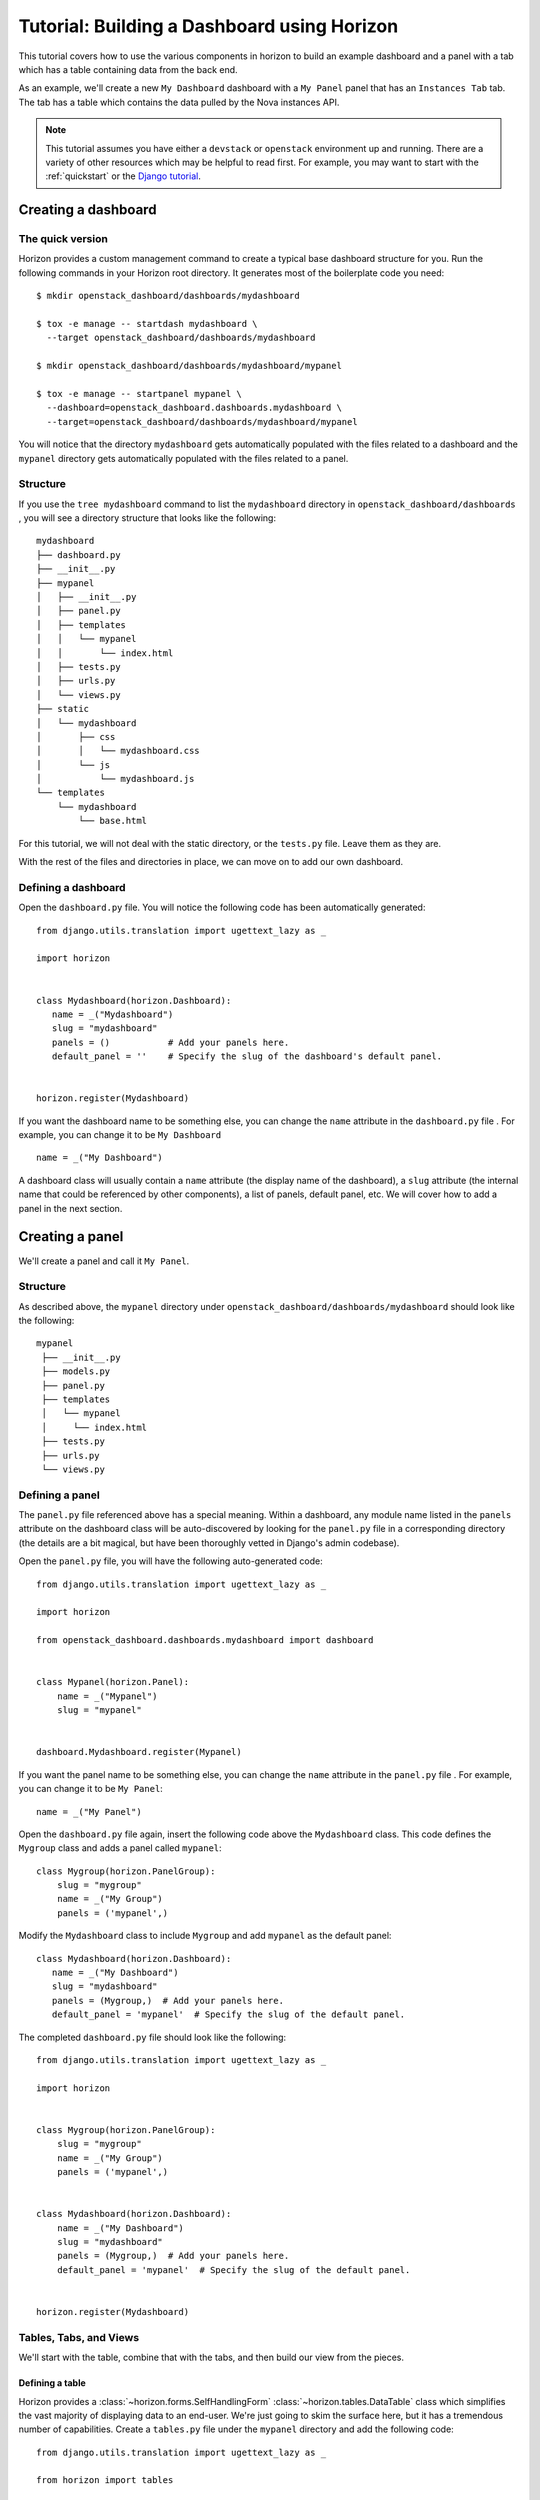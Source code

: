 .. _tutorials-dashboard:

============================================
Tutorial: Building a Dashboard using Horizon
============================================

This tutorial covers how to use the various components in horizon to build
an example dashboard and a panel with a tab which has a table containing data
from the back end.

As an example, we'll create a new ``My Dashboard`` dashboard with a ``My Panel``
panel that has an ``Instances Tab`` tab. The tab has a table which contains the
data pulled by the Nova instances API.


.. note::

    This tutorial assumes you have either a ``devstack`` or
    ``openstack`` environment up and running.  There are a variety of
    other resources which may be helpful to read first.  For example,
    you may want to start with the :ref:`quickstart` or the `Django
    tutorial`_.

    .. _Django tutorial: https://docs.djangoproject.com/en/dev/intro/tutorial01/


Creating a dashboard
====================

The quick version
-----------------

Horizon provides a custom management command to create a typical base
dashboard structure for you. Run the following commands in your Horizon root
directory. It generates most of the boilerplate code you need::

    $ mkdir openstack_dashboard/dashboards/mydashboard

    $ tox -e manage -- startdash mydashboard \
      --target openstack_dashboard/dashboards/mydashboard

    $ mkdir openstack_dashboard/dashboards/mydashboard/mypanel

    $ tox -e manage -- startpanel mypanel \
      --dashboard=openstack_dashboard.dashboards.mydashboard \
      --target=openstack_dashboard/dashboards/mydashboard/mypanel


You will notice that the directory ``mydashboard`` gets automatically
populated with the files related to a dashboard and the ``mypanel`` directory
gets automatically populated with the files related to a panel.


Structure
---------
If you use the ``tree mydashboard`` command to list the ``mydashboard``
directory in ``openstack_dashboard/dashboards`` , you will see a directory
structure that looks like the following::

    mydashboard
    ├── dashboard.py
    ├── __init__.py
    ├── mypanel
    │   ├── __init__.py
    │   ├── panel.py
    │   ├── templates
    │   │   └── mypanel
    │   │       └── index.html
    │   ├── tests.py
    │   ├── urls.py
    │   └── views.py
    ├── static
    │   └── mydashboard
    │       ├── css
    │       │   └── mydashboard.css
    │       └── js
    │           └── mydashboard.js
    └── templates
        └── mydashboard
            └── base.html


For this tutorial, we will not deal with the static directory, or the
``tests.py`` file. Leave them as they are.

With the rest of the files and directories in place, we can move on to add our
own dashboard.


Defining a dashboard
--------------------

Open the ``dashboard.py`` file. You will notice the following code has been
automatically generated::

   from django.utils.translation import ugettext_lazy as _

   import horizon


   class Mydashboard(horizon.Dashboard):
      name = _("Mydashboard")
      slug = "mydashboard"
      panels = ()           # Add your panels here.
      default_panel = ''    # Specify the slug of the dashboard's default panel.


   horizon.register(Mydashboard)


If you want the dashboard name to be something else, you can change the ``name``
attribute in the ``dashboard.py`` file . For example, you can change it
to be ``My Dashboard`` ::

    name = _("My Dashboard")


A dashboard class will usually contain a ``name`` attribute (the display name of
the dashboard), a ``slug`` attribute (the internal name that could be referenced
by other components), a list of panels, default panel, etc. We will cover how
to add a panel in the next section.


Creating a panel
================

We'll create a panel and call it ``My Panel``.

Structure
---------

As described above, the ``mypanel`` directory under
``openstack_dashboard/dashboards/mydashboard`` should look like the following::

   mypanel
    ├── __init__.py
    ├── models.py
    ├── panel.py
    ├── templates
    │   └── mypanel
    │     └── index.html
    ├── tests.py
    ├── urls.py
    └── views.py


Defining a panel
----------------

The ``panel.py`` file referenced above has a special meaning.
Within a dashboard, any module name listed in the ``panels`` attribute on the
dashboard class will be auto-discovered by looking for the ``panel.py`` file in
a corresponding directory (the details are a bit magical, but have been
thoroughly vetted in Django's admin codebase).

Open the ``panel.py`` file, you will have the following auto-generated code::

    from django.utils.translation import ugettext_lazy as _

    import horizon

    from openstack_dashboard.dashboards.mydashboard import dashboard


    class Mypanel(horizon.Panel):
        name = _("Mypanel")
        slug = "mypanel"


    dashboard.Mydashboard.register(Mypanel)


If you want the panel name to be something else, you can change the ``name``
attribute in the ``panel.py`` file . For example, you can change it to be
``My Panel``::

    name = _("My Panel")


Open the ``dashboard.py`` file again, insert the following code above the
``Mydashboard`` class. This code defines the ``Mygroup`` class and adds a panel
called ``mypanel``::

    class Mygroup(horizon.PanelGroup):
        slug = "mygroup"
        name = _("My Group")
        panels = ('mypanel',)


Modify the ``Mydashboard`` class to include ``Mygroup`` and add ``mypanel`` as
the default panel::

     class Mydashboard(horizon.Dashboard):
        name = _("My Dashboard")
        slug = "mydashboard"
        panels = (Mygroup,)  # Add your panels here.
        default_panel = 'mypanel'  # Specify the slug of the default panel.


The completed ``dashboard.py`` file should look like
the following::

    from django.utils.translation import ugettext_lazy as _

    import horizon


    class Mygroup(horizon.PanelGroup):
        slug = "mygroup"
        name = _("My Group")
        panels = ('mypanel',)


    class Mydashboard(horizon.Dashboard):
        name = _("My Dashboard")
        slug = "mydashboard"
        panels = (Mygroup,)  # Add your panels here.
        default_panel = 'mypanel'  # Specify the slug of the default panel.


    horizon.register(Mydashboard)



Tables, Tabs, and Views
-----------------------

We'll start with the table, combine that with the tabs, and then build our
view from the pieces.

Defining a table
~~~~~~~~~~~~~~~~

Horizon provides a :class:`~horizon.forms.SelfHandlingForm`
:class:`~horizon.tables.DataTable` class which simplifies the vast majority of
displaying data to an end-user. We're just going to skim the surface here, but
it has a tremendous number of capabilities. Create a ``tables.py`` file under
the ``mypanel`` directory and add the following code::

    from django.utils.translation import ugettext_lazy as _

    from horizon import tables


    class InstancesTable(tables.DataTable):
        name = tables.Column("name", verbose_name=_("Name"))
        status = tables.Column("status", verbose_name=_("Status"))
        zone = tables.Column('availability_zone',
                              verbose_name=_("Availability Zone"))
        image_name = tables.Column('image_name', verbose_name=_("Image Name"))

        class Meta(object):
            name = "instances"
            verbose_name = _("Instances")


There are several things going on here... we created a table subclass,
and defined four columns that we want to retrieve data and display.
Each of those columns defines what attribute it accesses on the instance object
as the first argument, and since we like to make everything translatable,
we give each column a ``verbose_name`` that's marked for translation.

Lastly, we added a ``Meta`` class which indicates the meta object that describes
the ``instances`` table.

.. note::

    This is a slight simplification from the reality of how the instance
    object is actually structured. In reality, accessing other attributes
    requires an additional step.

Adding actions to a table
~~~~~~~~~~~~~~~~~~~~~~~~~

Horizon provides three types of basic action classes which can be taken
on a table's data:

- :class:`~horizon.tables.Action`
- :class:`~horizon.tables.LinkAction`
- :class:`~horizon.tables.FilterAction`


There are also additional actions which are extensions of the basic Action
classes:

- :class:`~horizon.tables.BatchAction`
- :class:`~horizon.tables.DeleteAction`
- :class:`~horizon.tables.FixedFilterAction`



Now let's create and add a filter action to the table. To do so, we will need
to edit the ``tables.py`` file used above. To add a filter action which will
only show rows which contain the string entered in the filter field, we
must first define the action::

    class MyFilterAction(tables.FilterAction):
        name = "myfilter"


.. note::

    The action specified above will default the ``filter_type`` to be ``"query"``.
    This means that the filter will use the client side table sorter.

Then, we add that action to the table actions for our table.::

    class InstancesTable:
        class Meta(object):
            table_actions = (MyFilterAction,)


The completed ``tables.py`` file should look like the following::

    from django.utils.translation import ugettext_lazy as _

    from horizon import tables


    class MyFilterAction(tables.FilterAction):
        name = "myfilter"


    class InstancesTable(tables.DataTable):
        name = tables.Column('name', \
                             verbose_name=_("Name"))
        status = tables.Column('status', \
                               verbose_name=_("Status"))
        zone = tables.Column('availability_zone', \
                             verbose_name=_("Availability Zone"))
        image_name = tables.Column('image_name', \
                                   verbose_name=_("Image Name"))

        class Meta(object):
            name = "instances"
            verbose_name = _("Instances")
            table_actions = (MyFilterAction,)


Defining tabs
~~~~~~~~~~~~~

So we have a table, ready to receive our data. We could go straight to a view
from here, but in this case we're also going to use horizon's
:class:`~horizon.tabs.TabGroup` class.

Create a ``tabs.py`` file under the ``mypanel`` directory. Let's make a tab
group which has one tab. The completed code should look like the following::


    from django.utils.translation import ugettext_lazy as _

    from horizon import exceptions
    from horizon import tabs

    from openstack_dashboard import api
    from openstack_dashboard.dashboards.mydashboard.mypanel import tables


    class InstanceTab(tabs.TableTab):
        name = _("Instances Tab")
        slug = "instances_tab"
        table_classes = (tables.InstancesTable,)
        template_name = ("horizon/common/_detail_table.html")
        preload = False

        def has_more_data(self, table):
            return self._has_more

        def get_instances_data(self):
            try:
                marker = self.request.GET.get(
                            tables.InstancesTable._meta.pagination_param, None)

                instances, self._has_more = api.nova.server_list(
                    self.request,
                    search_opts={'marker': marker, 'paginate': True})

                return instances
            except Exception:
                self._has_more = False
                error_message = _('Unable to get instances')
                exceptions.handle(self.request, error_message)

                return []

    class MypanelTabs(tabs.TabGroup):
        slug = "mypanel_tabs"
        tabs = (InstanceTab,)
        sticky = True


This tab gets a little more complicated. The tab handles data tables (and
all their associated features), and it also uses the ``preload`` attribute to
specify that this tab shouldn't be loaded by default. It will instead be loaded
via AJAX when someone clicks on it, saving us on API calls in the vast majority
of cases.

Additionally, the displaying of the table is handled by a reusable template,
``horizon/common/_detail_table.html``. Some simple pagination code was added
to handle large instance lists.

Lastly, this code introduces the concept of error handling in horizon.
The :func:`horizon.exceptions.handle` function is a centralized error
handling mechanism that takes all the guess-work and inconsistency out of
dealing with exceptions from the API. Use it everywhere.

Tying it together in a view
~~~~~~~~~~~~~~~~~~~~~~~~~~~

There are lots of pre-built class-based views in horizon. We try to provide
the starting points for all the common combinations of components.

Open the ``views.py`` file, the auto-generated code is like the following::

    from horizon import views


    class IndexView(views.APIView):
        # A very simple class-based view...
        template_name = 'mydashboard/mypanel/index.html'

        def get_data(self, request, context, *args, **kwargs):
            # Add data to the context here...
            return context


In this case we want a starting view type that works with both tabs and
tables... that'd be the :class:`~horizon.tabs.TabbedTableView` class. It takes
the best of the dynamic delayed-loading capabilities tab groups provide and
mixes in the actions and AJAX-updating that tables are capable of with almost
no work on the user's end. Change ``views.APIView`` to be
``tabs.TabbedTableView`` and add ``MypanelTabs`` as the tab group class in the
``IndexView`` class::

    class IndexView(tabs.TabbedTableView):
        tab_group_class = mydashboard_tabs.MypanelTabs


After importing the proper package, the completed ``views.py`` file  now looks
like the following::

    from horizon import tabs

    from openstack_dashboard.dashboards.mydashboard.mypanel \
        import tabs as mydashboard_tabs


    class IndexView(tabs.TabbedTableView):
        tab_group_class = mydashboard_tabs.MypanelTabs
        template_name = 'mydashboard/mypanel/index.html'

        def get_data(self, request, context, *args, **kwargs):
            # Add data to the context here...
            return context


URLs
----
The auto-generated ``urls.py`` file is like::

    from django.conf.urls import url

    from openstack_dashboard.dashboards.mydashboard.mypanel import views


    urlpatterns = [
        url(r'^$', views.IndexView.as_view(), name='index'),
    ]


The template
~~~~~~~~~~~~

Open the ``index.html`` file in the ``mydashboard/mypanel/templates/mypanel``
directory, the auto-generated code is like the following::

    {% extends 'base.html' %}
    {% load i18n %}
    {% block title %}{% trans "Mypanel" %}{% endblock %}

    {% block page_header %}
        {% include "horizon/common/_page_header.html" with title=_("Mypanel") %}
    {% endblock page_header %}

    {% block main %}
    {% endblock %}


The ``main`` block must be modified to insert the following code::

   <div class="row">
      <div class="col-sm-12">
      {{ tab_group.render }}
      </div>
   </div>


If you want to change the title of the ``index.html`` file to be something else,
you can change it. For example, change it to be ``My Panel`` in the
``block title`` section.  If you want the ``title`` in the ``block page_header``
section to be something else, you can change it. For example, change it to be
``My Panel``. The updated code could be like::

   {% extends 'base.html' %}
   {% load i18n %}
   {% block title %}{% trans "My Panel" %}{% endblock %}

   {% block page_header %}
      {% include "horizon/common/_page_header.html" with title=_("My Panel") %}
   {% endblock page_header %}

   {% block main %}
   <div class="row">
      <div class="col-sm-12">
      {{ tab_group.render }}
      </div>
   </div>
   {% endblock %}


This gives us a custom page title, a header, and renders our tab group provided
by the view.

With all our code in place, the only thing left to do is to integrate it into
our OpenStack Dashboard site.


.. note::

    For more information about Django views, URLs and templates, please refer
    to the `Django documentation`_.

    .. _Django documentation: https://docs.djangoproject.com/en/dev/


Enable and show the dashboard
=============================

In order to make ``My Dashboard`` show up along with the existing dashboards
like ``Project`` or ``Admin`` on horizon, you need to create a file called
``_50_mydashboard.py`` under ``openstack_dashboard/enabled`` and add the
following::

    # The name of the dashboard to be added to HORIZON['dashboards']. Required.
    DASHBOARD = 'mydashboard'

    # If set to True, this dashboard will not be added to the settings.
    DISABLED = False

    # A list of applications to be added to INSTALLED_APPS.
    ADD_INSTALLED_APPS = [
        'openstack_dashboard.dashboards.mydashboard',
    ]


Run and check the dashboard
===========================

Everything is in place, now run ``Horizon`` on the different port::

    $ tox -e runserver -- 0:9000

Go to ``http://<your server>:9000`` using a browser. After login as an admin
you should be able see ``My Dashboard`` shows up at the left side on horizon.
Click it, ``My Group`` will expand with ``My Panel``. Click on ``My Panel``,
the right side panel will display an ``Instances Tab`` which has an
``Instances`` table.

If you don't see any instance data, you haven't created any instances yet. Go to
dashboard ``Project`` -> ``Images``, select a small image, for example,
``cirros-0.3.1-x86_64-uec`` , click ``Launch`` and enter an ``Instance Name``,
click the button ``Launch``. It should create an instance if the OpenStack or
devstack is correctly set up. Once the creation of an instance is successful, go
to ``My Dashboard`` again to check the data.


Adding a complex action to a table
==================================

For a more detailed look into adding a table action, one that requires forms for
gathering data, you can walk through :ref:`tutorials-table-actions` tutorial.


Conclusion
==========

What you've learned here is the fundamentals of how to write interfaces for
your own project based on the components horizon provides.

If you have feedback on how this tutorial could be improved, please feel free
to submit a bug against ``Horizon`` in
`launchpad <https://bugs.launchpad.net/horizon>`__.
